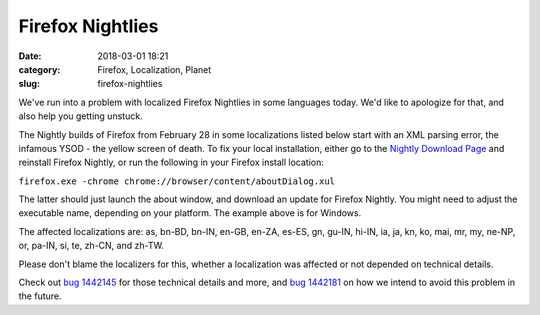 Firefox Nightlies
#################
:date: 2018-03-01 18:21
:category: Firefox, Localization, Planet
:slug: firefox-nightlies

We've run into a problem with localized Firefox Nightlies in some languages today. We'd like to apologize for that, and also help you getting unstuck.

The Nightly builds of Firefox from February 28 in some localizations listed below start with an XML parsing error, the infamous YSOD - the yellow screen of death. To fix your local installation, either go to the `Nightly Download Page <https://www.mozilla.org/firefox/nightly/all/>`__ and reinstall Firefox Nightly, or run the following in your Firefox install location:

``firefox.exe -chrome chrome://browser/content/aboutDialog.xul``

The latter should just launch the about window, and download an update for Firefox Nightly. You might need to adjust the executable name, depending on your platform. The example above is for Windows.

The affected localizations are: as, bn-BD, bn-IN, en-GB, en-ZA, es-ES, gn, gu-IN, hi-IN, ia, ja, kn, ko, mai, mr, my, ne-NP, or, pa-IN, si, te, zh-CN, and zh-TW.

Please don't blame the localizers for this, whether a localization was affected or not depended on technical details.

Check out `bug 1442145 <https://bugzilla.mozilla.org/show_bug.cgi?id=1442145>`__ for those technical details and more, and `bug 1442181 <https://bugzilla.mozilla.org/show_bug.cgi?id=1442181>`__ on how we intend to avoid this problem in the future.
